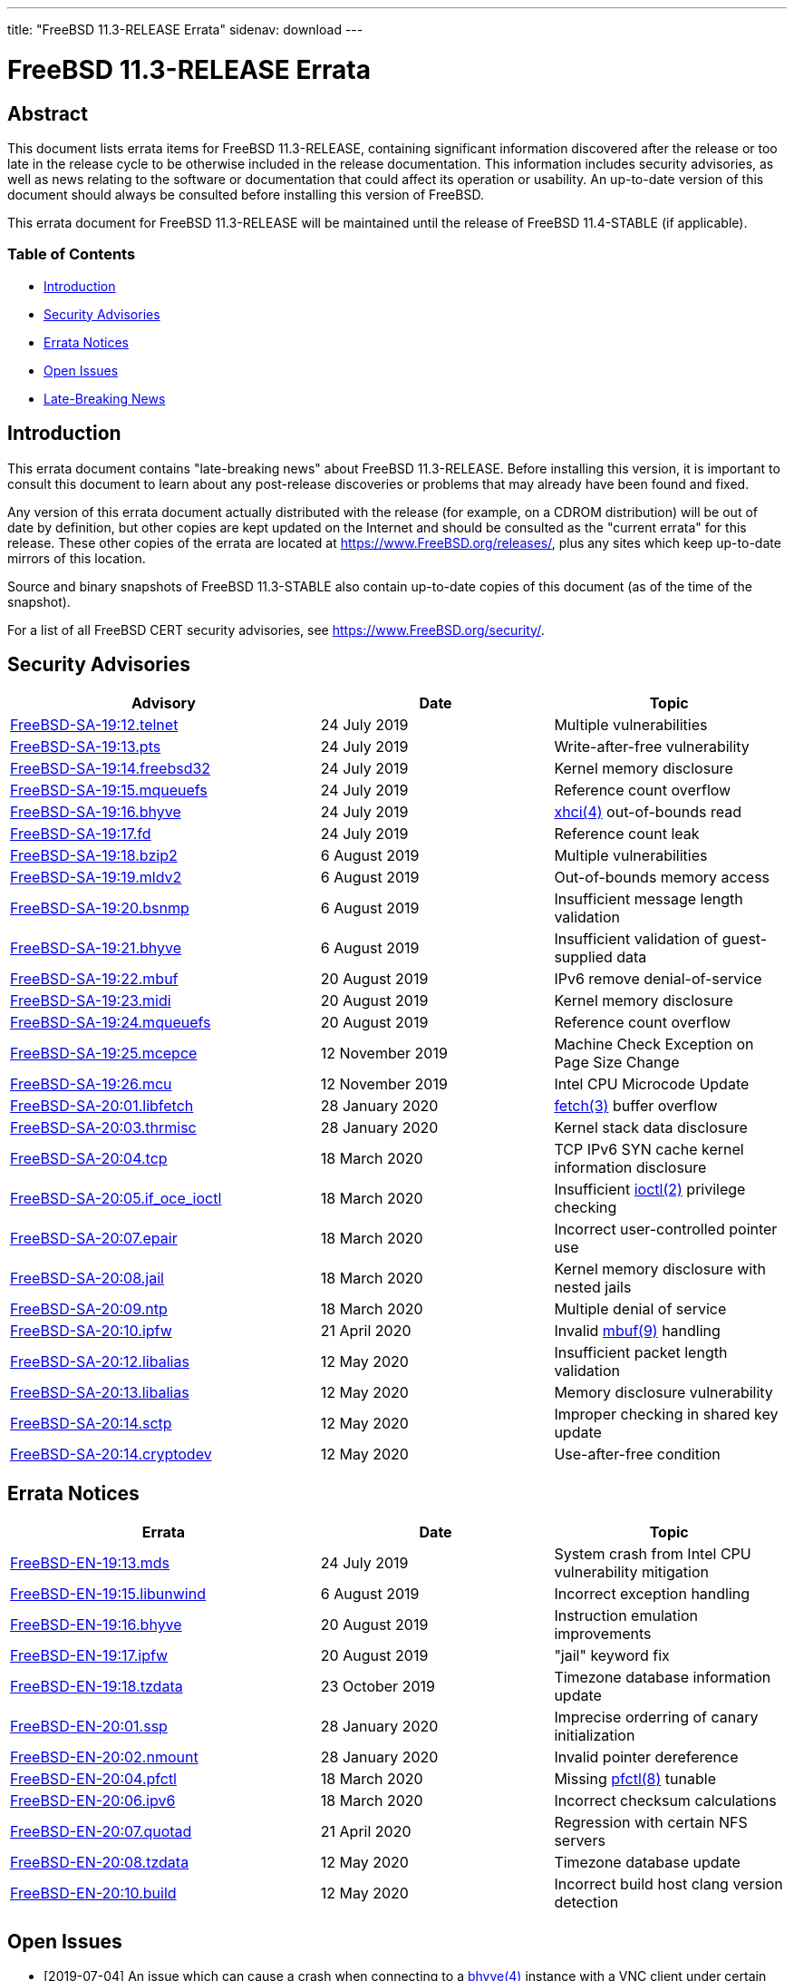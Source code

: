 ---
title: "FreeBSD 11.3-RELEASE Errata"
sidenav: download
---

= FreeBSD 11.3-RELEASE Errata

== Abstract

This document lists errata items for FreeBSD 11.3-RELEASE, containing significant information discovered after the release or too late in the release cycle to be otherwise included in the release documentation. This information includes security advisories, as well as news relating to the software or documentation that could affect its operation or usability. An up-to-date version of this document should always be consulted before installing this version of FreeBSD.

This errata document for FreeBSD 11.3-RELEASE will be maintained until the release of FreeBSD 11.4-STABLE (if applicable).

=== Table of Contents

* <<intro,Introduction>>
* <<security,Security Advisories>>
* <<errata,Errata Notices>>
* <<open-issues,Open Issues>>
* <<late-news,Late-Breaking News>>

[[intro]]
== Introduction

This errata document contains "late-breaking news" about FreeBSD 11.3-RELEASE. Before installing this version, it is important to consult this document to learn about any post-release discoveries or problems that may already have been found and fixed.

Any version of this errata document actually distributed with the release (for example, on a CDROM distribution) will be out of date by definition, but other copies are kept updated on the Internet and should be consulted as the "current errata" for this release. These other copies of the errata are located at https://www.FreeBSD.org/releases/, plus any sites which keep up-to-date mirrors of this location.

Source and binary snapshots of FreeBSD 11.3-STABLE also contain up-to-date copies of this document (as of the time of the snapshot).

For a list of all FreeBSD CERT security advisories, see https://www.FreeBSD.org/security/.

[[security]]
== Security Advisories

[width="100%",cols="40%,30%,30%",options="header",]
|===
|Advisory |Date |Topic
|https://www.FreeBSD.org/security/advisories/FreeBSD-SA-19:12.telnet.asc[FreeBSD-SA-19:12.telnet] |24 July 2019 |Multiple vulnerabilities
|https://www.FreeBSD.org/security/advisories/FreeBSD-SA-19:13.pts.asc[FreeBSD-SA-19:13.pts] |24 July 2019 |Write-after-free vulnerability
|https://www.FreeBSD.org/security/advisories/FreeBSD-SA-19:14.freebsd32.asc[FreeBSD-SA-19:14.freebsd32] |24 July 2019 |Kernel memory disclosure
|https://www.FreeBSD.org/security/advisories/FreeBSD-SA-19:15.mqueuefs.asc[FreeBSD-SA-19:15.mqueuefs] |24 July 2019 |Reference count overflow
|https://www.FreeBSD.org/security/advisories/FreeBSD-SA-19:16.bhyve.asc[FreeBSD-SA-19:16.bhyve] |24 July 2019 |https://www.FreeBSD.org/cgi/man.cgi?query=xhci&sektion=4&manpath=freebsd-release-ports[xhci(4)] out-of-bounds read
|https://www.FreeBSD.org/security/advisories/FreeBSD-SA-19:17.fd.asc[FreeBSD-SA-19:17.fd] |24 July 2019 |Reference count leak
|https://www.FreeBSD.org/security/advisories/FreeBSD-SA-19:18.bzip2.asc[FreeBSD-SA-19:18.bzip2] |6 August 2019 |Multiple vulnerabilities
|https://www.FreeBSD.org/security/advisories/FreeBSD-SA-19:19.mldv2.asc[FreeBSD-SA-19:19.mldv2] |6 August 2019 |Out-of-bounds memory access
|https://www.FreeBSD.org/security/advisories/FreeBSD-SA-19:20.bsnmp.asc[FreeBSD-SA-19:20.bsnmp] |6 August 2019 |Insufficient message length validation
|https://www.FreeBSD.org/security/advisories/FreeBSD-SA-19:21.bhyve.asc[FreeBSD-SA-19:21.bhyve] |6 August 2019 |Insufficient validation of guest-supplied data
|https://www.FreeBSD.org/security/advisories/FreeBSD-SA-19:22.mbuf.asc[FreeBSD-SA-19:22.mbuf] |20 August 2019 |IPv6 remove denial-of-service
|https://www.FreeBSD.org/security/advisories/FreeBSD-SA-19:23.midi.asc[FreeBSD-SA-19:23.midi] |20 August 2019 |Kernel memory disclosure
|https://www.FreeBSD.org/security/advisories/FreeBSD-SA-19:24.mqueuefs.asc[FreeBSD-SA-19:24.mqueuefs] |20 August 2019 |Reference count overflow
|https://www.FreeBSD.org/security/advisories/FreeBSD-SA-19:25.mcepsc.asc[FreeBSD-SA-19:25.mcepce] |12 November 2019 |Machine Check Exception on Page Size Change
|https://www.FreeBSD.org/security/advisories/FreeBSD-SA-19:26.mcu.asc[FreeBSD-SA-19:26.mcu] |12 November 2019 |Intel CPU Microcode Update
|https://www.FreeBSD.org/security/advisories/FreeBSD-SA-20:01.libfetch.asc[FreeBSD-SA-20:01.libfetch] |28 January 2020 |https://www.FreeBSD.org/cgi/man.cgi?query=fetch&sektion=3&manpath=freebsd-release-ports[fetch(3)] buffer overflow
|https://www.FreeBSD.org/security/advisories/FreeBSD-SA-20:03.thrmisc.asc[FreeBSD-SA-20:03.thrmisc] |28 January 2020 |Kernel stack data disclosure
|https://www.FreeBSD.org/security/advisories/FreeBSD-SA-20:04.tcp.asc[FreeBSD-SA-20:04.tcp] |18 March 2020 |TCP IPv6 SYN cache kernel information disclosure
|https://www.FreeBSD.org/security/advisories/FreeBSD-SA-20:05.if_oce_ioctl.asc[FreeBSD-SA-20:05.if_oce_ioctl] |18 March 2020 |Insufficient https://www.FreeBSD.org/cgi/man.cgi?query=ioctl&sektion=2&manpath=freebsd-release-ports[ioctl(2)] privilege checking
|https://www.FreeBSD.org/security/advisories/FreeBSD-SA-20:07.epair.asc[FreeBSD-SA-20:07.epair] |18 March 2020 |Incorrect user-controlled pointer use
|https://www.FreeBSD.org/security/advisories/FreeBSD-SA-20:08.jail.asc[FreeBSD-SA-20:08.jail] |18 March 2020 |Kernel memory disclosure with nested jails
|https://www.FreeBSD.org/security/advisories/FreeBSD-SA-20:09.ntp.asc[FreeBSD-SA-20:09.ntp] |18 March 2020 |Multiple denial of service
|https://www.FreeBSD.org/security/advisories/FreeBSD-SA-20:10.ipfw.asc[FreeBSD-SA-20:10.ipfw] |21 April 2020 |Invalid https://www.FreeBSD.org/cgi/man.cgi?query=mbuf&sektion=9&manpath=freebsd-release-ports[mbuf(9)] handling
|https://www.FreeBSD.org/security/advisories/FreeBSD-SA-20:12.libalias.asc[FreeBSD-SA-20:12.libalias] |12 May 2020 |Insufficient packet length validation
|https://www.FreeBSD.org/security/advisories/FreeBSD-SA-20:13.libalias.asc[FreeBSD-SA-20:13.libalias] |12 May 2020 |Memory disclosure vulnerability
|https://www.FreeBSD.org/security/advisories/FreeBSD-SA-20:14.sctp.asc[FreeBSD-SA-20:14.sctp] |12 May 2020 |Improper checking in shared key update
|https://www.FreeBSD.org/security/advisories/FreeBSD-SA-20:14.cryptodev.asc[FreeBSD-SA-20:14.cryptodev] |12 May 2020 |Use-after-free condition
|===

[[errata]]
== Errata Notices

[width="100%",cols="40%,30%,30%",options="header",]
|===
|Errata |Date |Topic
|https://www.FreeBSD.org/security/advisories/FreeBSD-EN-19:13.mds.asc[FreeBSD-EN-19:13.mds] |24 July 2019 |System crash from Intel CPU vulnerability mitigation
|https://www.FreeBSD.org/security/advisories/FreeBSD-EN-19:15.libunwind.asc[FreeBSD-EN-19:15.libunwind] |6 August 2019 |Incorrect exception handling
|https://www.FreeBSD.org/security/advisories/FreeBSD-EN-19:16.bhyve.asc[FreeBSD-EN-19:16.bhyve] |20 August 2019 |Instruction emulation improvements
|https://www.FreeBSD.org/security/advisories/FreeBSD-EN-19:17.ipfw.asc[FreeBSD-EN-19:17.ipfw] |20 August 2019 |"jail" keyword fix
|https://www.FreeBSD.org/security/advisories/FreeBSD-EN-19:18.tzdata.asc[FreeBSD-EN-19:18.tzdata] |23 October 2019 |Timezone database information update
|https://www.FreeBSD.org/security/advisories/FreeBSD-EN-20:01.ssp.asc[FreeBSD-EN-20:01.ssp] |28 January 2020 |Imprecise orderring of canary initialization
|https://www.FreeBSD.org/security/advisories/FreeBSD-EN-20:02.nmount.asc[FreeBSD-EN-20:02.nmount] |28 January 2020 |Invalid pointer dereference
|https://www.FreeBSD.org/security/advisories/FreeBSD-EN-20:04.pfctl.asc[FreeBSD-EN-20:04.pfctl] |18 March 2020 |Missing https://www.FreeBSD.org/cgi/man.cgi?query=pfctl&sektion=8&manpath=freebsd-release-ports[pfctl(8)] tunable
|https://www.FreeBSD.org/security/advisories/FreeBSD-EN-20:06.ipv6.asc[FreeBSD-EN-20:06.ipv6] |18 March 2020 |Incorrect checksum calculations
|https://www.FreeBSD.org/security/advisories/FreeBSD-EN-20:07.quotad.asc[FreeBSD-EN-20:07.quotad] |21 April 2020 |Regression with certain NFS servers
|https://www.FreeBSD.org/security/advisories/FreeBSD-EN-20:08.tzdata.asc[FreeBSD-EN-20:08.tzdata] |12 May 2020 |Timezone database update
|https://www.FreeBSD.org/security/advisories/FreeBSD-EN-20:10.build.asc[FreeBSD-EN-20:10.build] |12 May 2020 |Incorrect build host clang version detection
|===

[[open-issues]]
== Open Issues

* [2019-07-04] An issue which can cause a crash when connecting to a https://www.FreeBSD.org/cgi/man.cgi?query=bhyve&sektion=4&manpath=freebsd-release-ports[bhyve(4)] instance with a VNC client under certain circumstances had been reported. An errata notice is planned post-release.
* [2019-07-04] An issue booting https://www.FreeBSD.org/cgi/man.cgi?query=bhyve&sektion=4&manpath=freebsd-release-ports[bhyve(4)] virtual machines compiled with https://www.FreeBSD.org/cgi/man.cgi?query=clang&sektion=1&manpath=freebsd-release-ports[clang(1)] version 8.0.0 or later had been reported late in the release cycle. An errata notice is planned post-release.
+
This issue is believed to only affect OpenBSD virtual machines compiled with https://www.FreeBSD.org/cgi/man.cgi?query=clang&sektion=1&manpath=freebsd-release-ports[clang(1)].
* [2019-07-04] An issue when upgrading from FreeBSD 11.3 to FreeBSD 12.0 (which occurred earlier in time, comparatively), had been reported where the `com.delphix:spacemap_v2` https://www.FreeBSD.org/cgi/man.cgi?query=zpool&sektion=8&manpath=freebsd-release-ports[zpool(8)] feature does not exist on FreeBSD 12.0, will fail to import the ZFS pool.
+
At this time, it is advised to defer migrating from FreeBSD 11.3 to FreeBSD 12.x until FreeBSD 12.1 is available.
+
Upgrading from earlier FreeBSD 11.x releases to FreeBSD 12.0 are believed to be unaffected.

[[late-news]]
== Late-Breaking News

* [2019-12-06] An issue has been reported with the FreeBSD 11.3-RELEASE images on the Google Compute Engine platform which causes virtual machines to fail to start properly.
+
While we intend to investigate how to handle similar situations should they arise in the future, updated images will not be provided as of this time.
+
Users wanting to use FreeBSD in Google Compute Engine are advised to use 12.0-RELEASE or 12.1-RELEASE, or for those who wish to track 11._`X`_, the `freebsd-11-3-stable-amd64-v20190801` snapshot from `stable/11` has been https://github.com/cirruslabs/cirrus-ci-docs/issues/359#issuecomment-519314652[reported to work correctly].
+
More details can be found in https://bugs.freebsd.org/bugzilla/show_bug.cgi?id=242303[PR 242303].

